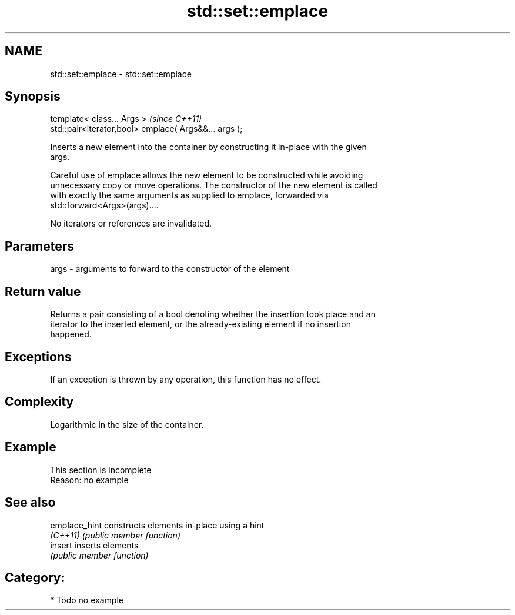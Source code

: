 .TH std::set::emplace 3 "Nov 25 2015" "2.0 | http://cppreference.com" "C++ Standard Libary"
.SH NAME
std::set::emplace \- std::set::emplace

.SH Synopsis
   template< class... Args >                            \fI(since C++11)\fP
   std::pair<iterator,bool> emplace( Args&&... args );

   Inserts a new element into the container by constructing it in-place with the given
   args.

   Careful use of emplace allows the new element to be constructed while avoiding
   unnecessary copy or move operations. The constructor of the new element is called
   with exactly the same arguments as supplied to emplace, forwarded via
   std::forward<Args>(args)....

   No iterators or references are invalidated.

.SH Parameters

   args - arguments to forward to the constructor of the element

.SH Return value

   Returns a pair consisting of a bool denoting whether the insertion took place and an
   iterator to the inserted element, or the already-existing element if no insertion
   happened.

.SH Exceptions

   If an exception is thrown by any operation, this function has no effect.

.SH Complexity

   Logarithmic in the size of the container.

.SH Example

    This section is incomplete
    Reason: no example

.SH See also

   emplace_hint constructs elements in-place using a hint
   \fI(C++11)\fP      \fI(public member function)\fP 
   insert       inserts elements
                \fI(public member function)\fP 

.SH Category:

     * Todo no example
